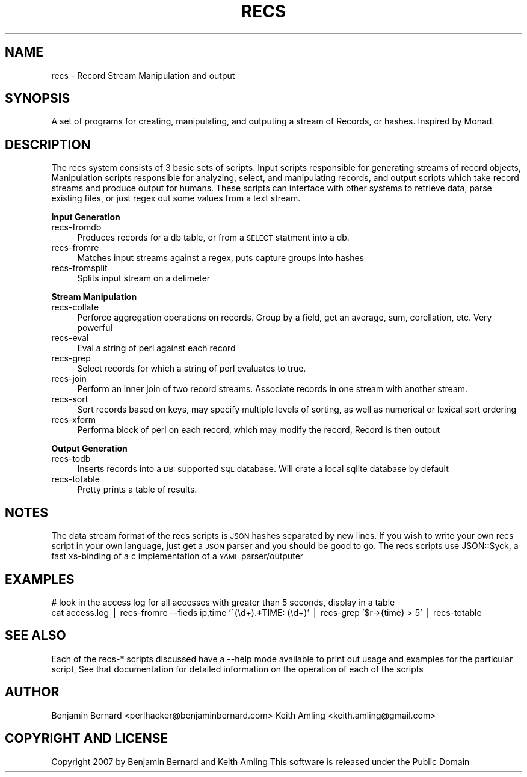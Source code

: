 .\" Automatically generated by Pod::Man v1.37, Pod::Parser v1.35
.\"
.\" Standard preamble:
.\" ========================================================================
.de Sh \" Subsection heading
.br
.if t .Sp
.ne 5
.PP
\fB\\$1\fR
.PP
..
.de Sp \" Vertical space (when we can't use .PP)
.if t .sp .5v
.if n .sp
..
.de Vb \" Begin verbatim text
.ft CW
.nf
.ne \\$1
..
.de Ve \" End verbatim text
.ft R
.fi
..
.\" Set up some character translations and predefined strings.  \*(-- will
.\" give an unbreakable dash, \*(PI will give pi, \*(L" will give a left
.\" double quote, and \*(R" will give a right double quote.  | will give a
.\" real vertical bar.  \*(C+ will give a nicer C++.  Capital omega is used to
.\" do unbreakable dashes and therefore won't be available.  \*(C` and \*(C'
.\" expand to `' in nroff, nothing in troff, for use with C<>.
.tr \(*W-|\(bv\*(Tr
.ds C+ C\v'-.1v'\h'-1p'\s-2+\h'-1p'+\s0\v'.1v'\h'-1p'
.ie n \{\
.    ds -- \(*W-
.    ds PI pi
.    if (\n(.H=4u)&(1m=24u) .ds -- \(*W\h'-12u'\(*W\h'-12u'-\" diablo 10 pitch
.    if (\n(.H=4u)&(1m=20u) .ds -- \(*W\h'-12u'\(*W\h'-8u'-\"  diablo 12 pitch
.    ds L" ""
.    ds R" ""
.    ds C` ""
.    ds C' ""
'br\}
.el\{\
.    ds -- \|\(em\|
.    ds PI \(*p
.    ds L" ``
.    ds R" ''
'br\}
.\"
.\" If the F register is turned on, we'll generate index entries on stderr for
.\" titles (.TH), headers (.SH), subsections (.Sh), items (.Ip), and index
.\" entries marked with X<> in POD.  Of course, you'll have to process the
.\" output yourself in some meaningful fashion.
.if \nF \{\
.    de IX
.    tm Index:\\$1\t\\n%\t"\\$2"
..
.    nr % 0
.    rr F
.\}
.\"
.\" For nroff, turn off justification.  Always turn off hyphenation; it makes
.\" way too many mistakes in technical documents.
.hy 0
.if n .na
.\"
.\" Accent mark definitions (@(#)ms.acc 1.5 88/02/08 SMI; from UCB 4.2).
.\" Fear.  Run.  Save yourself.  No user-serviceable parts.
.    \" fudge factors for nroff and troff
.if n \{\
.    ds #H 0
.    ds #V .8m
.    ds #F .3m
.    ds #[ \f1
.    ds #] \fP
.\}
.if t \{\
.    ds #H ((1u-(\\\\n(.fu%2u))*.13m)
.    ds #V .6m
.    ds #F 0
.    ds #[ \&
.    ds #] \&
.\}
.    \" simple accents for nroff and troff
.if n \{\
.    ds ' \&
.    ds ` \&
.    ds ^ \&
.    ds , \&
.    ds ~ ~
.    ds /
.\}
.if t \{\
.    ds ' \\k:\h'-(\\n(.wu*8/10-\*(#H)'\'\h"|\\n:u"
.    ds ` \\k:\h'-(\\n(.wu*8/10-\*(#H)'\`\h'|\\n:u'
.    ds ^ \\k:\h'-(\\n(.wu*10/11-\*(#H)'^\h'|\\n:u'
.    ds , \\k:\h'-(\\n(.wu*8/10)',\h'|\\n:u'
.    ds ~ \\k:\h'-(\\n(.wu-\*(#H-.1m)'~\h'|\\n:u'
.    ds / \\k:\h'-(\\n(.wu*8/10-\*(#H)'\z\(sl\h'|\\n:u'
.\}
.    \" troff and (daisy-wheel) nroff accents
.ds : \\k:\h'-(\\n(.wu*8/10-\*(#H+.1m+\*(#F)'\v'-\*(#V'\z.\h'.2m+\*(#F'.\h'|\\n:u'\v'\*(#V'
.ds 8 \h'\*(#H'\(*b\h'-\*(#H'
.ds o \\k:\h'-(\\n(.wu+\w'\(de'u-\*(#H)/2u'\v'-.3n'\*(#[\z\(de\v'.3n'\h'|\\n:u'\*(#]
.ds d- \h'\*(#H'\(pd\h'-\w'~'u'\v'-.25m'\f2\(hy\fP\v'.25m'\h'-\*(#H'
.ds D- D\\k:\h'-\w'D'u'\v'-.11m'\z\(hy\v'.11m'\h'|\\n:u'
.ds th \*(#[\v'.3m'\s+1I\s-1\v'-.3m'\h'-(\w'I'u*2/3)'\s-1o\s+1\*(#]
.ds Th \*(#[\s+2I\s-2\h'-\w'I'u*3/5'\v'-.3m'o\v'.3m'\*(#]
.ds ae a\h'-(\w'a'u*4/10)'e
.ds Ae A\h'-(\w'A'u*4/10)'E
.    \" corrections for vroff
.if v .ds ~ \\k:\h'-(\\n(.wu*9/10-\*(#H)'\s-2\u~\d\s+2\h'|\\n:u'
.if v .ds ^ \\k:\h'-(\\n(.wu*10/11-\*(#H)'\v'-.4m'^\v'.4m'\h'|\\n:u'
.    \" for low resolution devices (crt and lpr)
.if \n(.H>23 .if \n(.V>19 \
\{\
.    ds : e
.    ds 8 ss
.    ds o a
.    ds d- d\h'-1'\(ga
.    ds D- D\h'-1'\(hy
.    ds th \o'bp'
.    ds Th \o'LP'
.    ds ae ae
.    ds Ae AE
.\}
.rm #[ #] #H #V #F C
.\" ========================================================================
.\"
.IX Title "RECS 1"
.TH RECS 1 "2007-03-14" "perl v5.8.8" "Record Stream System"
.SH "NAME"
recs \- Record Stream Manipulation and output
.SH "SYNOPSIS"
.IX Header "SYNOPSIS"
A set of programs for creating, manipulating, and outputing a stream of
Records, or hashes.  Inspired by Monad.
.SH "DESCRIPTION"
.IX Header "DESCRIPTION"
The recs system consists of 3 basic sets of scripts.  Input scripts responsible
for generating streams of record objects, Manipulation scripts responsible for
analyzing, select, and manipulating records, and output scripts which take
record streams and produce output for humans.  These scripts can interface with
other systems to retrieve data, parse existing files, or just regex out some
values from a text stream.
.Sh "Input Generation"
.IX Subsection "Input Generation"
.IP "recs-fromdb" 4
.IX Item "recs-fromdb"
Produces records for a db table, or from a \s-1SELECT\s0 statment into a db.
.IP "recs-fromre" 4
.IX Item "recs-fromre"
Matches input streams against a regex, puts capture groups into hashes
.IP "recs-fromsplit" 4
.IX Item "recs-fromsplit"
Splits input stream on a delimeter
.Sh "Stream Manipulation"
.IX Subsection "Stream Manipulation"
.IP "recs-collate" 4
.IX Item "recs-collate"
Perforce aggregation operations on records.  Group by a field, get an average,
sum, corellation, etc.  Very powerful
.IP "recs-eval" 4
.IX Item "recs-eval"
Eval a string of perl against each record
.IP "recs-grep" 4
.IX Item "recs-grep"
Select records for which a string of perl evaluates to true.
.IP "recs-join" 4
.IX Item "recs-join"
Perform an inner join of two record streams.  Associate records in one stream
with another stream.
.IP "recs-sort" 4
.IX Item "recs-sort"
Sort records based on keys, may specify multiple levels of sorting, as well as
numerical or lexical sort ordering
.IP "recs-xform" 4
.IX Item "recs-xform"
Performa block of perl on each record, which may modify the record, Record is
then output
.Sh "Output Generation"
.IX Subsection "Output Generation"
.IP "recs-todb" 4
.IX Item "recs-todb"
Inserts records into a \s-1DBI\s0 supported \s-1SQL\s0 database.  Will crate a local sqlite
database by default
.IP "recs-totable" 4
.IX Item "recs-totable"
Pretty prints a table of results.
.SH "NOTES"
.IX Header "NOTES"
The data stream format of the recs scripts is \s-1JSON\s0 hashes separated by new
lines.  If you wish to write your own recs script in your own language, just
get a \s-1JSON\s0 parser and you should be good to go.  The recs scripts use
JSON::Syck, a fast xs-binding of a c implementation of a \s-1YAML\s0 parser/outputer
.SH "EXAMPLES"
.IX Header "EXAMPLES"
.Vb 2
\&  # look in the access log for all accesses with greater than 5 seconds, display in a table
\&  cat access.log | recs-fromre --fieds ip,time '^(\ed+).*TIME: (\ed+)' | recs-grep '$r->{time} > 5' | recs-totable
.Ve
.SH "SEE ALSO"
.IX Header "SEE ALSO"
Each of the recs\-* scripts discussed have a \-\-help mode available to print out
usage and examples for the particular script, See that documentation for
detailed information on the operation of each of the scripts
.SH "AUTHOR"
.IX Header "AUTHOR"
Benjamin Bernard <perlhacker@benjaminbernard.com>
Keith Amling <keith.amling@gmail.com>
.SH "COPYRIGHT AND LICENSE"
.IX Header "COPYRIGHT AND LICENSE"
Copyright 2007 by Benjamin Bernard and Keith Amling
This software is released under the Public Domain
